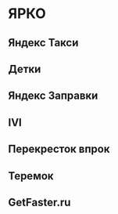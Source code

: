* ЯРКО
** Яндекс Такси
** Детки
** Яндекс Заправки
** IVI
** Перекресток впрок
** Теремок
** GetFaster.ru
